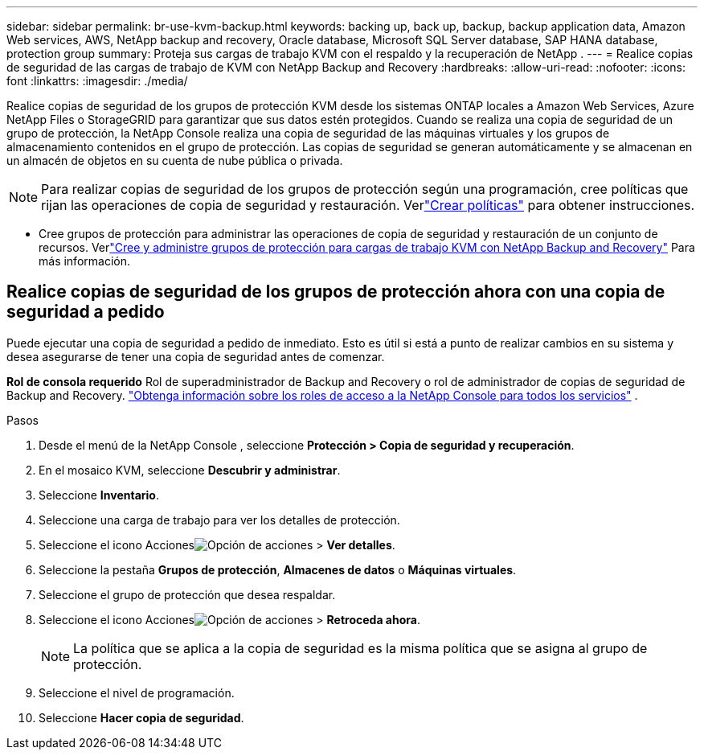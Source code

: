---
sidebar: sidebar 
permalink: br-use-kvm-backup.html 
keywords: backing up, back up, backup, backup application data, Amazon Web services, AWS, NetApp backup and recovery, Oracle database, Microsoft SQL Server database, SAP HANA database, protection group 
summary: Proteja sus cargas de trabajo KVM con el respaldo y la recuperación de NetApp . 
---
= Realice copias de seguridad de las cargas de trabajo de KVM con NetApp Backup and Recovery
:hardbreaks:
:allow-uri-read: 
:nofooter: 
:icons: font
:linkattrs: 
:imagesdir: ./media/


[role="lead"]
Realice copias de seguridad de los grupos de protección KVM desde los sistemas ONTAP locales a Amazon Web Services, Azure NetApp Files o StorageGRID para garantizar que sus datos estén protegidos.  Cuando se realiza una copia de seguridad de un grupo de protección, la NetApp Console realiza una copia de seguridad de las máquinas virtuales y los grupos de almacenamiento contenidos en el grupo de protección. Las copias de seguridad se generan automáticamente y se almacenan en un almacén de objetos en su cuenta de nube pública o privada.


NOTE: Para realizar copias de seguridad de los grupos de protección según una programación, cree políticas que rijan las operaciones de copia de seguridad y restauración.  Verlink:br-use-policies-create.html["Crear políticas"] para obtener instrucciones.

* Cree grupos de protección para administrar las operaciones de copia de seguridad y restauración de un conjunto de recursos. Verlink:br-use-kvm-protection-groups.html["Cree y administre grupos de protección para cargas de trabajo KVM con NetApp Backup and Recovery"] Para más información.




== Realice copias de seguridad de los grupos de protección ahora con una copia de seguridad a pedido

Puede ejecutar una copia de seguridad a pedido de inmediato.  Esto es útil si está a punto de realizar cambios en su sistema y desea asegurarse de tener una copia de seguridad antes de comenzar.

*Rol de consola requerido* Rol de superadministrador de Backup and Recovery o rol de administrador de copias de seguridad de Backup and Recovery. https://docs.netapp.com/us-en/console-setup-admin/reference-iam-predefined-roles.html["Obtenga información sobre los roles de acceso a la NetApp Console para todos los servicios"^] .

.Pasos
. Desde el menú de la NetApp Console , seleccione *Protección > Copia de seguridad y recuperación*.
. En el mosaico KVM, seleccione *Descubrir y administrar*.
. Seleccione *Inventario*.
. Seleccione una carga de trabajo para ver los detalles de protección.
. Seleccione el icono Accionesimage:../media/icon-action.png["Opción de acciones"] > *Ver detalles*.
. Seleccione la pestaña *Grupos de protección*, *Almacenes de datos* o *Máquinas virtuales*.
. Seleccione el grupo de protección que desea respaldar.
. Seleccione el icono Accionesimage:../media/icon-action.png["Opción de acciones"] > *Retroceda ahora*.
+

NOTE: La política que se aplica a la copia de seguridad es la misma política que se asigna al grupo de protección.

. Seleccione el nivel de programación.
. Seleccione *Hacer copia de seguridad*.

